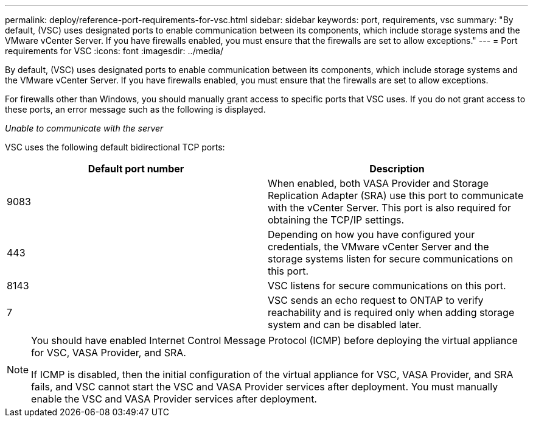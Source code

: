 ---
permalink: deploy/reference-port-requirements-for-vsc.html
sidebar: sidebar
keywords: port, requirements, vsc
summary: "By default, (VSC) uses designated ports to enable communication between its components, which include storage systems and the VMware vCenter Server. If you have firewalls enabled, you must ensure that the firewalls are set to allow exceptions."
---
= Port requirements for VSC
:icons: font
:imagesdir: ../media/

[.lead]
By default, (VSC) uses designated ports to enable communication between its components, which include storage systems and the VMware vCenter Server. If you have firewalls enabled, you must ensure that the firewalls are set to allow exceptions.

For firewalls other than Windows, you should manually grant access to specific ports that VSC uses. If you do not grant access to these ports, an error message such as the following is displayed.

_Unable to communicate with the server_

VSC uses the following default bidirectional TCP ports:

[cols="1a,1a" options="header"]
|===
| Default port number| Description
a|
9083
a|
When enabled, both VASA Provider and Storage Replication Adapter (SRA) use this port to communicate with the vCenter Server. This port is also required for obtaining the TCP/IP settings.
a|
443
a|
Depending on how you have configured your credentials, the VMware vCenter Server and the storage systems listen for secure communications on this port.

a|
8143
a|
VSC listens for secure communications on this port.
a|
7
a|
VSC sends an echo request to ONTAP to verify reachability and is required only when adding storage system and can be disabled later.
|===

[NOTE]
====
You should have enabled Internet Control Message Protocol (ICMP) before deploying the virtual appliance for VSC, VASA Provider, and SRA.

If ICMP is disabled, then the initial configuration of the virtual appliance for VSC, VASA Provider, and SRA fails, and VSC cannot start the VSC and VASA Provider services after deployment. You must manually enable the VSC and VASA Provider services after deployment.

====

